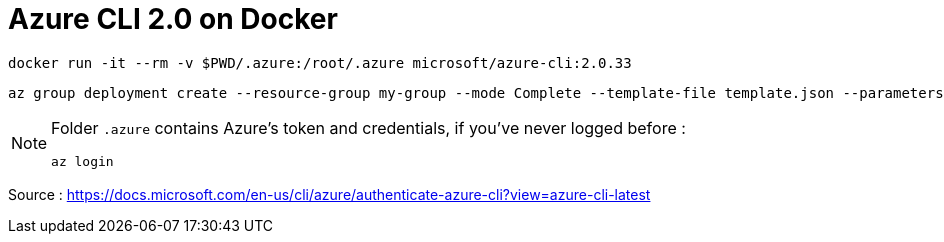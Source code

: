 = Azure CLI 2.0 on Docker

 docker run -it --rm -v $PWD/.azure:/root/.azure microsoft/azure-cli:2.0.33

 az group deployment create --resource-group my-group --mode Complete --template-file template.json --parameters parameters.json

[NOTE]
====
Folder `.azure` contains Azure's token and credentials,
if you've never logged before :

 az login
====

Source : https://docs.microsoft.com/en-us/cli/azure/authenticate-azure-cli?view=azure-cli-latest
